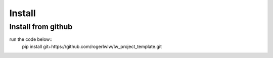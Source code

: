 Install
=======

Install from github
--------------------

run the code below::
    pip install git+https://github.com/rogerlwlw/lw_project_template.git